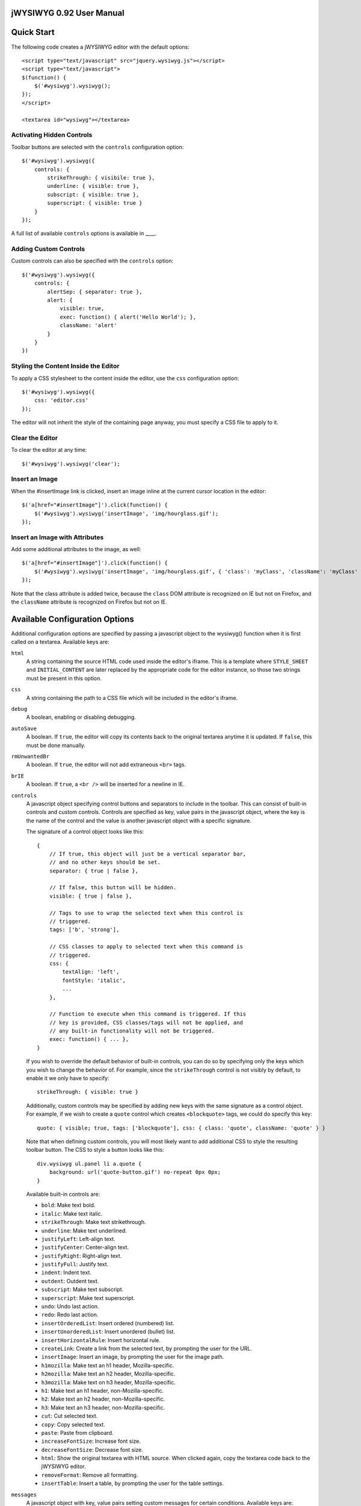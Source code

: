 ========================
jWYSIWYG 0.92 User Manual
========================



===========
Quick Start
===========

The following code creates a jWYSIWYG editor with the default options::

    <script type="text/javascript" src="jquery.wysiwyg.js"></script>
    <script type="text/javascript">
    $(function() {
        $('#wysiwyg').wysiwyg();
    });
    </script>

    <textarea id="wysiwyg"></textarea>


Activating Hidden Controls
--------------------------

Toolbar buttons are selected with the ``controls`` configuration option::

    $('#wysiwyg').wysiwyg({
        controls: {
            strikeThrough: { visibile: true },
            underline: { visible: true },
            subscript: { visible: true },
            superscript: { visible: true }
        }
    });

A full list of available ``controls`` options is available in ____.


Adding Custom Controls
----------------------

Custom controls can also be specified with the ``controls`` option::

    $('#wysiwyg').wysiwyg({
        controls: {
            alertSep: { separator: true },
            alert: {
                visible: true,
                exec: function() { alert('Hello World'); },
                className: 'alert'
            }
        }
    })


Styling the Content Inside the Editor
-------------------------------------

To apply a CSS stylesheet to the content inside the editor, use the ``css`` configuration option::

    $('#wysiwyg').wysiwyg({
        css: 'editor.css'
    });

The editor will not inherit the style of the containing page anyway, you must specify a CSS file to apply to it.


Clear the Editor
----------------

To clear the editor at any time::

    $('#wysiwyg').wysiwyg('clear');


Insert an Image
---------------

When the #insertImage link is clicked, insert an image inline at the current cursor location in the editor::

    $('a[href="#insertImage"]').click(function() {
        $('#wysiwyg').wysiwyg('insertImage', 'img/hourglass.gif');
    });


Insert an Image with Attributes
-------------------------------

Add some additional attributes to the image, as well::

    $('a[href="#insertImage"]').click(function() {
        $('#wysiwyg').wysiwyg('insertImage', 'img/hourglass.gif', { 'class': 'myClass', 'className': 'myClass' });
    });

Note that the class attribute is added twice, because the ``class`` DOM attribute is recognized on IE but not on Firefox, and the ``className`` attribute is recognized on Firefox but not on IE.


===============================
Available Configuration Options
===============================

Additional configuration options are specified by passing a javascript object to the wysiwyg() function when it is first called on a textarea. Available keys are:

``html``
    A string containing the source HTML code used inside the editor's iframe. This is a template where ``STYLE_SHEET`` and ``INITIAL_CONTENT`` are later replaced by the appropriate code for the editor instance, so those two strings must be present in this option.

``css``
    A string containing the path to a CSS file which will be included in the editor's iframe.

``debug``
    A boolean, enabling or disabling debugging.

``autoSave``
    A boolean. If ``true``, the editor will copy its contents back to the original textarea anytime it is updated. If ``false``, this must be done manually.

``rmUnwantedBr``
    A boolean. If ``true``, the editor will not add extraneous ``<br>`` tags.

``brIE``
    A boolean. If ``true``, a ``<br />`` will be inserted for a newline in IE.

``controls``
    A javascript object specifying control buttons and separators to include in the toolbar. This can consist of built-in controls and custom controls. Controls are specified as key, value pairs in the javascript object, where the key is the name of the control and the value is another javascript object with a specific signature.
    
    The signature of a control object looks like this::
    
        {
            // If true, this object will just be a vertical separator bar,
            // and no other keys should be set.
            separator: { true | false },
            
            // If false, this button will be hidden.
            visible: { true | false },
            
            // Tags to use to wrap the selected text when this control is
            // triggered.
            tags: ['b', 'strong'],
            
            // CSS classes to apply to selected text when this command is
            // triggered.
            css: {
                textAlign: 'left',
                fontStyle: 'italic',
                ...
            },
            
            // Function to execute when this command is triggered. If this
            // key is provided, CSS classes/tags will not be applied, and
            // any built-in functionality will not be triggered.
            exec: function() { ... },
        }
    
    If you wish to override the default behavior of built-in controls, you can do so by specifying only the keys which you wish to change the behavior of. For example, since the ``strikeThrough`` control is not visibly by default, to enable it we only have to specify::
    
        strikeThrough: { visible: true }
    
    Additionally, custom controls may be specified by adding new keys with the same signature as a control object. For example, if we wish to create a ``quote`` control which creates ``<blockquote>`` tags, we could do specify this key::
    
        quote: { visible; true, tags: ['blockquote'], css: { class: 'quote', className: 'quote' } }
    
    Note that when defining custom controls, you will most likely want to add additional CSS to style the resulting toolbar button. The CSS to style a button looks like this::
    
        div.wysiwyg ul.panel li a.quote {
            background: url('quote-button.gif') no-repeat 0px 0px;
        }
    
    Available built-in controls are:
    
    * ``bold``: Make text bold.
    * ``italic``: Make text italic.
    * ``strikeThrough``: Make text strikethrough.
    * ``underline``: Make text underlined.
    * ``justifyLeft``: Left-align text.
    * ``justifyCenter``: Center-align text.
    * ``justifyRight``: Right-align text.
    * ``justifyFull``: Justify text.
    * ``indent``: Indent text.
    * ``outdent``: Outdent text.
    * ``subscript``: Make text subscript.
    * ``superscript``: Make text superscript.
    * ``undo``: Undo last action.
    * ``redo``: Redo last action.
    * ``insertOrderedList``: Insert ordered (numbered) list.
    * ``insertUnorderedList``: Insert unordered (bullet) list.
    * ``insertHorizontalRule``: Insert horizontal rule.
    * ``createLink``: Create a link from the selected text, by prompting the user for the URL.
    * ``insertImage``: Insert an image, by prompting the user for the image path.
    * ``h1mozilla``: Make text an h1 header, Mozilla-specific.
    * ``h2mozilla``: Make text an h2 header, Mozilla-specific.
    * ``h3mozilla``: Make text on h3 header, Mozilla-specific.
    * ``h1``: Make text an h1 header, non-Mozilla-specific.
    * ``h2``: Make text an h2 header, non-Mozilla-specific.
    * ``h3``: Make text an h3 header, non-Mozilla-specific.
    * ``cut``: Cut selected text.
    * ``copy``: Copy selected text.
    * ``paste``: Paste from clipboard.
    * ``increaseFontSize``: Increase font size.
    * ``decreaseFontSize``: Decrease font size.
    * ``html``: Show the original textarea with HTML source. When clicked again, copy the textarea code back to the jWYSIWYG editor.
    * ``removeFormat``: Remove all formatting.
    * ``insertTable``: Insert a table, by prompting the user for the table settings.


``messages``
    A javascript object with key, value pairs setting custom messages for certain conditions. Available keys are:
    
    * ``nonSelection`` : Message to display when the Create Link button is pressed with no text selected.


============================
Available Built-In Functions
============================

Built-in editor functions can be triggered manually with the .wysiwyg() call.

====================================
Customizing the Editor Look and Feel
====================================



============
How it Works
============

When jWYSIWYG is called on a textarea, it does the following things:

1. Creates an additional container div to encapsulate the new editor.
2. Hides the existing textarea.
3. Creates an iframe inside the container div, populated with editor window and toolbar.
4. When ``saveContent()`` is called, copy its content to existing textarea.
5. Listen for ``submit`` event of closest form to apply ``saveContent()`` before form submittion.

====================
Additional Resources
====================

Look at http://akzhan.github.com/jwysiwyg/examples/
